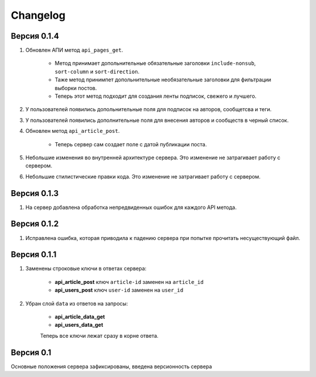 Changelog
=========

Версия 0.1.4
------------

1. Обновлен АПИ метод ``api_pages_get``.

    * Метод принимает допольнительные обязательные заголовки ``include-nonsub``, ``sort-column`` и ``sort-direction``.
    * Таже метод принимпет допольнительные необязательные заголовки для фильтрации выборки постов.
    * Теперь этот метод подходит для создания ленты подписок, свежего и лучшего.

2. У пользователей появились допольнительные поля для подписок на авторов, сообщетсва и теги.
3. У пользователей появились дополнительные поля для внесения авторов и сообществ в черный список.
4. Обновлен метод ``api_article_post``.

    * Теперь сервер сам создает поле с датой публикации поста.

5. Небольшие изменения во внутренней архитектуре сервера. Это изменение не затрагивает работу с сервером.
6. Небольшие стилистические правки кода. Это изменение не затрагивает работу с сервером.

Версия 0.1.3
------------

1. На сервер добавлена обработка непредвиденных ошибок для каждого API метода.

Версия 0.1.2
------------

1. Исправлена ошибка, которая приводила к падению сервера при попытке прочитать несуществующий файл.

Версия 0.1.1
------------

1. Заменены строковые ключи в ответах сервера:

    * **api_article_post** ключ ``article-id`` заменен на ``article_id``
    * **api_users_post** ключ ``user-id`` заменен на ``user_id``

2. Убран слой ``data`` из ответов на запросы:

    * **api_article_data_get**
    * **api_users_data_get**

    Теперь все ключи лежат сразу в корне ответа.

Версия 0.1
----------

Основные положения сервера зафиксированы, введена версионность сервера